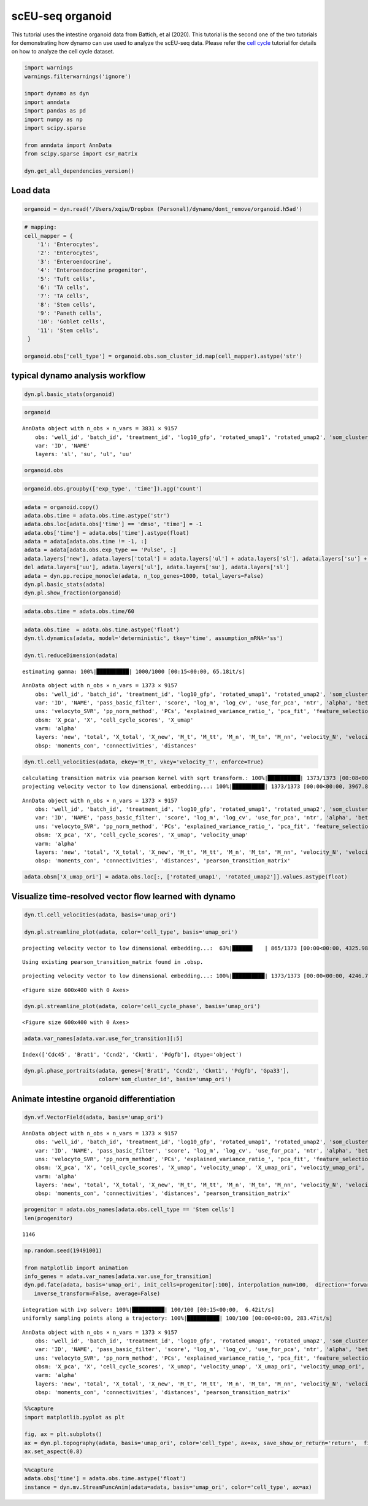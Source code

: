 .. raw:: html

    <div class="note">
      <a href="https://colab.research.google.com/github/aristoteleo/dynamo-tutorials/blob/master/scEU_seq_organoid_analysis_kinetic.ipynb" target="_parent">
      <img src="https://user-images.githubusercontent.com/7456281/93841442-99c3e180-fc61-11ea-9c87-07760b5dfc9a.png" width="119" alt="Open In Colab"/></a>
      <a href="https://nbviewer.jupyter.org/github/aristoteleo/dynamo-tutorials/blob/master/scEU_seq_organoid_analysis_kinetic.ipynb" target="_parent">
      <img src="https://user-images.githubusercontent.com/7456281/93841447-9c263b80-fc61-11ea-99b2-4eafe9958ee4.png" width="119" alt="Open In nbviewer"/></a>
    </div>

scEU-seq organoid
=================

This tutorial uses the intestine organoid data from Battich, et al
(2020). This tutorial is the second one of the two tutorials for
demonstrating how dynamo can use used to analyze the scEU-seq data.
Please refer the `cell
cycle <https://dynamo-release.readthedocs.io/en/latest/scEU_seq_rpe1_analysis_kinetic.html>`__
tutorial for details on how to analyze the cell cycle dataset.

.. code:: ipython3

    import warnings
    warnings.filterwarnings('ignore')
    
    import dynamo as dyn
    import anndata
    import pandas as pd
    import numpy as np
    import scipy.sparse
    
    from anndata import AnnData
    from scipy.sparse import csr_matrix
    
    dyn.get_all_dependencies_version()



.. raw:: html

    <div style="overflow: scroll;">
    <style scoped>
        .dataframe tbody tr th:only-of-type {
            vertical-align: middle;
        }
    
        .dataframe tbody tr th {
            vertical-align: top;
        }
    
        .dataframe thead th {
            text-align: right;
        }
    </style>
    <table border="1" class="dataframe">
      <thead>
        <tr style="text-align: right;">
          <th>package</th>
          <th>dynamo-release</th>
          <th>umap-learn</th>
          <th>anndata</th>
          <th>cvxopt</th>
          <th>hdbscan</th>
          <th>loompy</th>
          <th>matplotlib</th>
          <th>numba</th>
          <th>numpy</th>
          <th>pandas</th>
          <th>pynndescent</th>
          <th>python-igraph</th>
          <th>scikit-learn</th>
          <th>scipy</th>
          <th>seaborn</th>
          <th>setuptools</th>
          <th>statsmodels</th>
          <th>tqdm</th>
          <th>trimap</th>
          <th>numdifftools</th>
          <th>colorcet</th>
        </tr>
      </thead>
      <tbody>
        <tr>
          <th>version</th>
          <td>0.95.2</td>
          <td>0.4.6</td>
          <td>0.7.4</td>
          <td>1.2.3</td>
          <td>0.8.26</td>
          <td>3.0.6</td>
          <td>3.3.0</td>
          <td>0.51.0</td>
          <td>1.19.1</td>
          <td>1.1.1</td>
          <td>0.4.8</td>
          <td>0.8.2</td>
          <td>0.23.2</td>
          <td>1.5.2</td>
          <td>0.9.0</td>
          <td>49.6.0</td>
          <td>0.11.1</td>
          <td>4.48.2</td>
          <td>1.0.12</td>
          <td>0.9.39</td>
          <td>2.0.2</td>
        </tr>
      </tbody>
    </table>
    </div>


Load data
---------

.. code:: ipython3

    organoid = dyn.read('/Users/xqiu/Dropbox (Personal)/dynamo/dont_remove/organoid.h5ad')

.. code:: ipython3

    # mapping:
    cell_mapper = {
        '1': 'Enterocytes',
        '2': 'Enterocytes',
        '3': 'Enteroendocrine',
        '4': 'Enteroendocrine progenitor',
        '5': 'Tuft cells',
        '6': 'TA cells',
        '7': 'TA cells',
        '8': 'Stem cells',
        '9': 'Paneth cells',
        '10': 'Goblet cells',
        '11': 'Stem cells',
     }
    
    organoid.obs['cell_type'] = organoid.obs.som_cluster_id.map(cell_mapper).astype('str')


typical dynamo analysis workflow
--------------------------------

.. code:: ipython3

    dyn.pl.basic_stats(organoid)



.. image:: scEU_seq_organoid_analysis_kinetic_files/scEU_seq_organoid_analysis_kinetic_6_0.png


.. code:: ipython3

    organoid




.. parsed-literal::

    AnnData object with n_obs × n_vars = 3831 × 9157
        obs: 'well_id', 'batch_id', 'treatment_id', 'log10_gfp', 'rotated_umap1', 'rotated_umap2', 'som_cluster_id', 'monocle_branch_id', 'monocle_pseudotime', 'exp_type', 'time', 'cell_type', 'nGenes', 'nCounts', 'pMito'
        var: 'ID', 'NAME'
        layers: 'sl', 'su', 'ul', 'uu'



.. code:: ipython3

    organoid.obs




.. raw:: html

    <div style="overflow: scroll;">
    <style scoped>
        .dataframe tbody tr th:only-of-type {
            vertical-align: middle;
        }
    
        .dataframe tbody tr th {
            vertical-align: top;
        }
    
        .dataframe thead th {
            text-align: right;
        }
    </style>
    <table border="1" class="dataframe">
      <thead>
        <tr style="text-align: right;">
          <th></th>
          <th>well_id</th>
          <th>batch_id</th>
          <th>treatment_id</th>
          <th>log10_gfp</th>
          <th>rotated_umap1</th>
          <th>rotated_umap2</th>
          <th>som_cluster_id</th>
          <th>monocle_branch_id</th>
          <th>monocle_pseudotime</th>
          <th>exp_type</th>
          <th>time</th>
          <th>cell_type</th>
          <th>nGenes</th>
          <th>nCounts</th>
          <th>pMito</th>
        </tr>
      </thead>
      <tbody>
        <tr>
          <th>1</th>
          <td>14</td>
          <td>01</td>
          <td>Pulse_120</td>
          <td>12.8929281522</td>
          <td>23.0662174225</td>
          <td>-3.47039175034</td>
          <td>6</td>
          <td>2</td>
          <td>6.08688834859</td>
          <td>Pulse</td>
          <td>120</td>
          <td>TA cells</td>
          <td>1054</td>
          <td>1426.0</td>
          <td>0.0</td>
        </tr>
        <tr>
          <th>2</th>
          <td>15</td>
          <td>01</td>
          <td>Pulse_120</td>
          <td>5.85486775252</td>
          <td>25.710735321</td>
          <td>-1.31835341454</td>
          <td>2</td>
          <td>2</td>
          <td>9.14740876358</td>
          <td>Pulse</td>
          <td>120</td>
          <td>Enterocytes</td>
          <td>1900</td>
          <td>3712.0</td>
          <td>0.0</td>
        </tr>
        <tr>
          <th>3</th>
          <td>16</td>
          <td>01</td>
          <td>Pulse_120</td>
          <td>7.45690471634</td>
          <td>26.7709560394</td>
          <td>-1.06682777405</td>
          <td>2</td>
          <td>2</td>
          <td>9.69134627386</td>
          <td>Pulse</td>
          <td>120</td>
          <td>Enterocytes</td>
          <td>2547</td>
          <td>6969.0</td>
          <td>0.0</td>
        </tr>
        <tr>
          <th>4</th>
          <td>17</td>
          <td>01</td>
          <td>Pulse_120</td>
          <td>94.2814535609</td>
          <td>21.2927913666</td>
          <td>0.0159659013152</td>
          <td>11</td>
          <td>2</td>
          <td>4.2635104705</td>
          <td>Pulse</td>
          <td>120</td>
          <td>Stem cells</td>
          <td>1004</td>
          <td>1263.0</td>
          <td>0.0</td>
        </tr>
        <tr>
          <th>5</th>
          <td>21</td>
          <td>01</td>
          <td>Pulse_120</td>
          <td>47.1412266395</td>
          <td>19.9096126556</td>
          <td>0.884054124355</td>
          <td>11</td>
          <td>1</td>
          <td>2.62248093423</td>
          <td>Pulse</td>
          <td>120</td>
          <td>Stem cells</td>
          <td>927</td>
          <td>1144.0</td>
          <td>0.0</td>
        </tr>
        <tr>
          <th>...</th>
          <td>...</td>
          <td>...</td>
          <td>...</td>
          <td>...</td>
          <td>...</td>
          <td>...</td>
          <td>...</td>
          <td>...</td>
          <td>...</td>
          <td>...</td>
          <td>...</td>
          <td>...</td>
          <td>...</td>
          <td>...</td>
          <td>...</td>
        </tr>
        <tr>
          <th>3827</th>
          <td>378</td>
          <td>12</td>
          <td>Pulse_120</td>
          <td>32.496816667</td>
          <td>20.7663478851</td>
          <td>-3.72811675072</td>
          <td>8</td>
          <td>3</td>
          <td>7.32939908351</td>
          <td>Pulse</td>
          <td>120</td>
          <td>Stem cells</td>
          <td>2268</td>
          <td>3918.0</td>
          <td>0.0</td>
        </tr>
        <tr>
          <th>3828</th>
          <td>379</td>
          <td>12</td>
          <td>Pulse_120</td>
          <td>78.1198193763</td>
          <td>20.1073760986</td>
          <td>-2.65023303032</td>
          <td>8</td>
          <td>3</td>
          <td>5.10436147713</td>
          <td>Pulse</td>
          <td>120</td>
          <td>Stem cells</td>
          <td>2131</td>
          <td>3619.0</td>
          <td>0.0</td>
        </tr>
        <tr>
          <th>3829</th>
          <td>380</td>
          <td>12</td>
          <td>Pulse_120</td>
          <td>53.249846399</td>
          <td>20.1618804932</td>
          <td>-3.83158016205</td>
          <td>8</td>
          <td>3</td>
          <td>6.43742448317</td>
          <td>Pulse</td>
          <td>120</td>
          <td>Stem cells</td>
          <td>2141</td>
          <td>3603.0</td>
          <td>0.0</td>
        </tr>
        <tr>
          <th>3830</th>
          <td>381</td>
          <td>12</td>
          <td>Pulse_dmso</td>
          <td>16.7070737849</td>
          <td>15.4272613525</td>
          <td>-2.15779066086</td>
          <td>10</td>
          <td>1</td>
          <td>0.657880511889</td>
          <td>Pulse</td>
          <td>dmso</td>
          <td>Goblet cells</td>
          <td>1158</td>
          <td>1683.0</td>
          <td>0.0</td>
        </tr>
        <tr>
          <th>3831</th>
          <td>383</td>
          <td>12</td>
          <td>Pulse_dmso</td>
          <td>93.3716092195</td>
          <td>21.5953540802</td>
          <td>-3.90664196014</td>
          <td>6</td>
          <td>2</td>
          <td>4.81727202212</td>
          <td>Pulse</td>
          <td>dmso</td>
          <td>TA cells</td>
          <td>1374</td>
          <td>1838.0</td>
          <td>0.0</td>
        </tr>
      </tbody>
    </table>
    <p>3831 rows × 15 columns</p>
    </div>



.. code:: ipython3

    organoid.obs.groupby(['exp_type', 'time']).agg('count')




.. raw:: html

    <div style="overflow: scroll;">
    <style scoped>
        .dataframe tbody tr th:only-of-type {
            vertical-align: middle;
        }
    
        .dataframe tbody tr th {
            vertical-align: top;
        }
    
        .dataframe thead th {
            text-align: right;
        }
    </style>
    <table border="1" class="dataframe">
      <thead>
        <tr style="text-align: right;">
          <th></th>
          <th></th>
          <th>well_id</th>
          <th>batch_id</th>
          <th>treatment_id</th>
          <th>log10_gfp</th>
          <th>rotated_umap1</th>
          <th>rotated_umap2</th>
          <th>som_cluster_id</th>
          <th>monocle_branch_id</th>
          <th>monocle_pseudotime</th>
          <th>cell_type</th>
          <th>nGenes</th>
          <th>nCounts</th>
          <th>pMito</th>
        </tr>
        <tr>
          <th>exp_type</th>
          <th>time</th>
          <th></th>
          <th></th>
          <th></th>
          <th></th>
          <th></th>
          <th></th>
          <th></th>
          <th></th>
          <th></th>
          <th></th>
          <th></th>
          <th></th>
          <th></th>
        </tr>
      </thead>
      <tbody>
        <tr>
          <th rowspan="5" valign="top">Chase</th>
          <th>0</th>
          <td>660.0</td>
          <td>660.0</td>
          <td>660.0</td>
          <td>660.0</td>
          <td>660.0</td>
          <td>660.0</td>
          <td>660.0</td>
          <td>660.0</td>
          <td>660.0</td>
          <td>660.0</td>
          <td>660.0</td>
          <td>660.0</td>
          <td>660.0</td>
        </tr>
        <tr>
          <th>45</th>
          <td>821.0</td>
          <td>821.0</td>
          <td>821.0</td>
          <td>821.0</td>
          <td>821.0</td>
          <td>821.0</td>
          <td>821.0</td>
          <td>821.0</td>
          <td>821.0</td>
          <td>821.0</td>
          <td>821.0</td>
          <td>821.0</td>
          <td>821.0</td>
        </tr>
        <tr>
          <th>120</th>
          <td>NaN</td>
          <td>NaN</td>
          <td>NaN</td>
          <td>NaN</td>
          <td>NaN</td>
          <td>NaN</td>
          <td>NaN</td>
          <td>NaN</td>
          <td>NaN</td>
          <td>NaN</td>
          <td>NaN</td>
          <td>NaN</td>
          <td>NaN</td>
        </tr>
        <tr>
          <th>360</th>
          <td>646.0</td>
          <td>646.0</td>
          <td>646.0</td>
          <td>646.0</td>
          <td>646.0</td>
          <td>646.0</td>
          <td>646.0</td>
          <td>646.0</td>
          <td>646.0</td>
          <td>646.0</td>
          <td>646.0</td>
          <td>646.0</td>
          <td>646.0</td>
        </tr>
        <tr>
          <th>dmso</th>
          <td>NaN</td>
          <td>NaN</td>
          <td>NaN</td>
          <td>NaN</td>
          <td>NaN</td>
          <td>NaN</td>
          <td>NaN</td>
          <td>NaN</td>
          <td>NaN</td>
          <td>NaN</td>
          <td>NaN</td>
          <td>NaN</td>
          <td>NaN</td>
        </tr>
        <tr>
          <th rowspan="5" valign="top">Pulse</th>
          <th>0</th>
          <td>NaN</td>
          <td>NaN</td>
          <td>NaN</td>
          <td>NaN</td>
          <td>NaN</td>
          <td>NaN</td>
          <td>NaN</td>
          <td>NaN</td>
          <td>NaN</td>
          <td>NaN</td>
          <td>NaN</td>
          <td>NaN</td>
          <td>NaN</td>
        </tr>
        <tr>
          <th>45</th>
          <td>NaN</td>
          <td>NaN</td>
          <td>NaN</td>
          <td>NaN</td>
          <td>NaN</td>
          <td>NaN</td>
          <td>NaN</td>
          <td>NaN</td>
          <td>NaN</td>
          <td>NaN</td>
          <td>NaN</td>
          <td>NaN</td>
          <td>NaN</td>
        </tr>
        <tr>
          <th>120</th>
          <td>1373.0</td>
          <td>1373.0</td>
          <td>1373.0</td>
          <td>1373.0</td>
          <td>1373.0</td>
          <td>1373.0</td>
          <td>1373.0</td>
          <td>1373.0</td>
          <td>1373.0</td>
          <td>1373.0</td>
          <td>1373.0</td>
          <td>1373.0</td>
          <td>1373.0</td>
        </tr>
        <tr>
          <th>360</th>
          <td>NaN</td>
          <td>NaN</td>
          <td>NaN</td>
          <td>NaN</td>
          <td>NaN</td>
          <td>NaN</td>
          <td>NaN</td>
          <td>NaN</td>
          <td>NaN</td>
          <td>NaN</td>
          <td>NaN</td>
          <td>NaN</td>
          <td>NaN</td>
        </tr>
        <tr>
          <th>dmso</th>
          <td>331.0</td>
          <td>331.0</td>
          <td>331.0</td>
          <td>331.0</td>
          <td>331.0</td>
          <td>331.0</td>
          <td>331.0</td>
          <td>331.0</td>
          <td>331.0</td>
          <td>331.0</td>
          <td>331.0</td>
          <td>331.0</td>
          <td>331.0</td>
        </tr>
      </tbody>
    </table>
    </div>



.. code:: ipython3

    adata = organoid.copy()
    adata.obs.time = adata.obs.time.astype('str')
    adata.obs.loc[adata.obs['time'] == 'dmso', 'time'] = -1
    adata.obs['time'] = adata.obs['time'].astype(float)
    adata = adata[adata.obs.time != -1, :]
    adata = adata[adata.obs.exp_type == 'Pulse', :]
    adata.layers['new'], adata.layers['total'] = adata.layers['ul'] + adata.layers['sl'], adata.layers['su'] + adata.layers['sl'] + adata.layers['uu'] + adata.layers['ul']
    del adata.layers['uu'], adata.layers['ul'], adata.layers['su'], adata.layers['sl']
    adata = dyn.pp.recipe_monocle(adata, n_top_genes=1000, total_layers=False)
    dyn.pl.basic_stats(adata)
    dyn.pl.show_fraction(organoid)



.. image:: scEU_seq_organoid_analysis_kinetic_files/scEU_seq_organoid_analysis_kinetic_10_0.png



.. image:: scEU_seq_organoid_analysis_kinetic_files/scEU_seq_organoid_analysis_kinetic_10_1.png


.. code:: ipython3

    adata.obs.time = adata.obs.time/60

.. code:: ipython3

    adata.obs.time  = adata.obs.time.astype('float')
    dyn.tl.dynamics(adata, model='deterministic', tkey='time', assumption_mRNA='ss')
    
    dyn.tl.reduceDimension(adata)


.. parsed-literal::

    estimating gamma: 100%|██████████| 1000/1000 [00:15<00:00, 65.18it/s]




.. parsed-literal::

    AnnData object with n_obs × n_vars = 1373 × 9157
        obs: 'well_id', 'batch_id', 'treatment_id', 'log10_gfp', 'rotated_umap1', 'rotated_umap2', 'som_cluster_id', 'monocle_branch_id', 'monocle_pseudotime', 'exp_type', 'time', 'cell_type', 'nGenes', 'nCounts', 'pMito', 'use_for_pca', 'Size_Factor', 'initial_cell_size', 'total_Size_Factor', 'initial_total_cell_size', 'new_Size_Factor', 'initial_new_cell_size', 'ntr', 'cell_cycle_phase'
        var: 'ID', 'NAME', 'pass_basic_filter', 'score', 'log_m', 'log_cv', 'use_for_pca', 'ntr', 'alpha', 'beta', 'gamma', 'half_life', 'alpha_b', 'alpha_r2', 'gamma_b', 'gamma_r2', 'gamma_logLL', 'delta_b', 'delta_r2', 'uu0', 'ul0', 'su0', 'sl0', 'U0', 'S0', 'total0', 'beta_k', 'gamma_k', 'use_for_dynamics'
        uns: 'velocyto_SVR', 'pp_norm_method', 'PCs', 'explained_variance_ratio_', 'pca_fit', 'feature_selection', 'dynamics', 'neighbors', 'umap_fit'
        obsm: 'X_pca', 'X', 'cell_cycle_scores', 'X_umap'
        varm: 'alpha'
        layers: 'new', 'total', 'X_total', 'X_new', 'M_t', 'M_tt', 'M_n', 'M_tn', 'M_nn', 'velocity_N', 'velocity_T'
        obsp: 'moments_con', 'connectivities', 'distances'



.. code:: ipython3

    dyn.tl.cell_velocities(adata, ekey='M_t', vkey='velocity_T', enforce=True)



.. parsed-literal::

    calculating transition matrix via pearson kernel with sqrt transform.: 100%|██████████| 1373/1373 [00:08<00:00, 160.25it/s]
    projecting velocity vector to low dimensional embedding...: 100%|██████████| 1373/1373 [00:00<00:00, 3967.89it/s]




.. parsed-literal::

    AnnData object with n_obs × n_vars = 1373 × 9157
        obs: 'well_id', 'batch_id', 'treatment_id', 'log10_gfp', 'rotated_umap1', 'rotated_umap2', 'som_cluster_id', 'monocle_branch_id', 'monocle_pseudotime', 'exp_type', 'time', 'cell_type', 'nGenes', 'nCounts', 'pMito', 'use_for_pca', 'Size_Factor', 'initial_cell_size', 'total_Size_Factor', 'initial_total_cell_size', 'new_Size_Factor', 'initial_new_cell_size', 'ntr', 'cell_cycle_phase'
        var: 'ID', 'NAME', 'pass_basic_filter', 'score', 'log_m', 'log_cv', 'use_for_pca', 'ntr', 'alpha', 'beta', 'gamma', 'half_life', 'alpha_b', 'alpha_r2', 'gamma_b', 'gamma_r2', 'gamma_logLL', 'delta_b', 'delta_r2', 'uu0', 'ul0', 'su0', 'sl0', 'U0', 'S0', 'total0', 'beta_k', 'gamma_k', 'use_for_dynamics', 'use_for_transition'
        uns: 'velocyto_SVR', 'pp_norm_method', 'PCs', 'explained_variance_ratio_', 'pca_fit', 'feature_selection', 'dynamics', 'neighbors', 'umap_fit', 'grid_velocity_umap'
        obsm: 'X_pca', 'X', 'cell_cycle_scores', 'X_umap', 'velocity_umap'
        varm: 'alpha'
        layers: 'new', 'total', 'X_total', 'X_new', 'M_t', 'M_tt', 'M_n', 'M_tn', 'M_nn', 'velocity_N', 'velocity_T'
        obsp: 'moments_con', 'connectivities', 'distances', 'pearson_transition_matrix'



.. code:: ipython3

    adata.obsm['X_umap_ori'] = adata.obs.loc[:, ['rotated_umap1', 'rotated_umap2']].values.astype(float)

Visualize time-resolved vector flow learned with dynamo
-------------------------------------------------------

.. code:: ipython3

    dyn.tl.cell_velocities(adata, basis='umap_ori')
    
    dyn.pl.streamline_plot(adata, color='cell_type', basis='umap_ori')



.. parsed-literal::

    projecting velocity vector to low dimensional embedding...:  63%|██████▎   | 865/1373 [00:00<00:00, 4325.98it/s]

.. parsed-literal::

    Using existing pearson_transition_matrix found in .obsp.


.. parsed-literal::

    projecting velocity vector to low dimensional embedding...: 100%|██████████| 1373/1373 [00:00<00:00, 4246.74it/s]



.. parsed-literal::

    <Figure size 600x400 with 0 Axes>



.. image:: scEU_seq_organoid_analysis_kinetic_files/scEU_seq_organoid_analysis_kinetic_16_4.png
   :width: 100%
   


.. code:: ipython3

    dyn.pl.streamline_plot(adata, color='cell_cycle_phase', basis='umap_ori')




.. parsed-literal::

    <Figure size 600x400 with 0 Axes>



.. image:: scEU_seq_organoid_analysis_kinetic_files/scEU_seq_organoid_analysis_kinetic_17_1.png
   :width: 100%
   


.. code:: ipython3

    adata.var_names[adata.var.use_for_transition][:5]




.. parsed-literal::

    Index(['Cdc45', 'Brat1', 'Ccnd2', 'Ckmt1', 'Pdgfb'], dtype='object')



.. code:: ipython3

    dyn.pl.phase_portraits(adata, genes=['Brat1', 'Ccnd2', 'Ckmt1', 'Pdgfb', 'Gpa33'],
                           color='som_cluster_id', basis='umap_ori')




.. image:: scEU_seq_organoid_analysis_kinetic_files/scEU_seq_organoid_analysis_kinetic_19_0.png
   :width: 100%
   


Animate intestine organoid differentiation
------------------------------------------

.. code:: ipython3

    dyn.vf.VectorField(adata, basis='umap_ori')





.. parsed-literal::

    AnnData object with n_obs × n_vars = 1373 × 9157
        obs: 'well_id', 'batch_id', 'treatment_id', 'log10_gfp', 'rotated_umap1', 'rotated_umap2', 'som_cluster_id', 'monocle_branch_id', 'monocle_pseudotime', 'exp_type', 'time', 'cell_type', 'nGenes', 'nCounts', 'pMito', 'use_for_pca', 'Size_Factor', 'initial_cell_size', 'total_Size_Factor', 'initial_total_cell_size', 'new_Size_Factor', 'initial_new_cell_size', 'ntr', 'cell_cycle_phase'
        var: 'ID', 'NAME', 'pass_basic_filter', 'score', 'log_m', 'log_cv', 'use_for_pca', 'ntr', 'alpha', 'beta', 'gamma', 'half_life', 'alpha_b', 'alpha_r2', 'gamma_b', 'gamma_r2', 'gamma_logLL', 'delta_b', 'delta_r2', 'uu0', 'ul0', 'su0', 'sl0', 'U0', 'S0', 'total0', 'beta_k', 'gamma_k', 'use_for_dynamics', 'use_for_transition'
        uns: 'velocyto_SVR', 'pp_norm_method', 'PCs', 'explained_variance_ratio_', 'pca_fit', 'feature_selection', 'dynamics', 'neighbors', 'umap_fit', 'grid_velocity_umap', 'grid_velocity_umap_ori', 'VecFld_umap_ori', 'VecFld'
        obsm: 'X_pca', 'X', 'cell_cycle_scores', 'X_umap', 'velocity_umap', 'X_umap_ori', 'velocity_umap_ori', 'velocity_umap_ori_SparseVFC', 'X_umap_ori_SparseVFC'
        varm: 'alpha'
        layers: 'new', 'total', 'X_total', 'X_new', 'M_t', 'M_tt', 'M_n', 'M_tn', 'M_nn', 'velocity_N', 'velocity_T'
        obsp: 'moments_con', 'connectivities', 'distances', 'pearson_transition_matrix'



.. code:: ipython3

    progenitor = adata.obs_names[adata.obs.cell_type == 'Stem cells']
    len(progenitor)




.. parsed-literal::

    1146



.. code:: ipython3

    np.random.seed(19491001)
    
    from matplotlib import animation
    info_genes = adata.var_names[adata.var.use_for_transition]
    dyn.pd.fate(adata, basis='umap_ori', init_cells=progenitor[:100], interpolation_num=100,  direction='forward',
       inverse_transform=False, average=False)



.. parsed-literal::

    integration with ivp solver: 100%|██████████| 100/100 [00:15<00:00,  6.42it/s]
    uniformly sampling points along a trajectory: 100%|██████████| 100/100 [00:00<00:00, 283.47it/s]




.. parsed-literal::

    AnnData object with n_obs × n_vars = 1373 × 9157
        obs: 'well_id', 'batch_id', 'treatment_id', 'log10_gfp', 'rotated_umap1', 'rotated_umap2', 'som_cluster_id', 'monocle_branch_id', 'monocle_pseudotime', 'exp_type', 'time', 'cell_type', 'nGenes', 'nCounts', 'pMito', 'use_for_pca', 'Size_Factor', 'initial_cell_size', 'total_Size_Factor', 'initial_total_cell_size', 'new_Size_Factor', 'initial_new_cell_size', 'ntr', 'cell_cycle_phase'
        var: 'ID', 'NAME', 'pass_basic_filter', 'score', 'log_m', 'log_cv', 'use_for_pca', 'ntr', 'alpha', 'beta', 'gamma', 'half_life', 'alpha_b', 'alpha_r2', 'gamma_b', 'gamma_r2', 'gamma_logLL', 'delta_b', 'delta_r2', 'uu0', 'ul0', 'su0', 'sl0', 'U0', 'S0', 'total0', 'beta_k', 'gamma_k', 'use_for_dynamics', 'use_for_transition'
        uns: 'velocyto_SVR', 'pp_norm_method', 'PCs', 'explained_variance_ratio_', 'pca_fit', 'feature_selection', 'dynamics', 'neighbors', 'umap_fit', 'grid_velocity_umap', 'grid_velocity_umap_ori', 'VecFld_umap_ori', 'VecFld', 'fate_umap_ori'
        obsm: 'X_pca', 'X', 'cell_cycle_scores', 'X_umap', 'velocity_umap', 'X_umap_ori', 'velocity_umap_ori', 'velocity_umap_ori_SparseVFC', 'X_umap_ori_SparseVFC'
        varm: 'alpha'
        layers: 'new', 'total', 'X_total', 'X_new', 'M_t', 'M_tt', 'M_n', 'M_tn', 'M_nn', 'velocity_N', 'velocity_T'
        obsp: 'moments_con', 'connectivities', 'distances', 'pearson_transition_matrix'



.. code:: ipython3

    %%capture
    import matplotlib.pyplot as plt 
    
    fig, ax = plt.subplots()
    ax = dyn.pl.topography(adata, basis='umap_ori', color='cell_type', ax=ax, save_show_or_return='return',  figsize=(24, 24))
    ax.set_aspect(0.8)


.. code:: ipython3

    %%capture
    adata.obs['time'] = adata.obs.time.astype('float')
    instance = dyn.mv.StreamFuncAnim(adata=adata, basis='umap_ori', color='cell_type', ax=ax)

